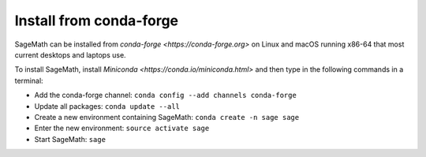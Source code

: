 .. _sec-installation-conda

Install from conda-forge
========================

SageMath can be installed from `conda-forge <https://conda-forge.org>` on Linux
and macOS running x86-64 that most current desktops and laptops use.

To install SageMath, install `Miniconda <https://conda.io/miniconda.html>` and
then type in the following commands in a terminal:

* Add the conda-forge channel: ``conda config --add channels conda-forge``
* Update all packages: ``conda update --all``
* Create a new environment containing SageMath: ``conda create -n sage sage``
* Enter the new environment: ``source activate sage``
* Start SageMath: ``sage``
